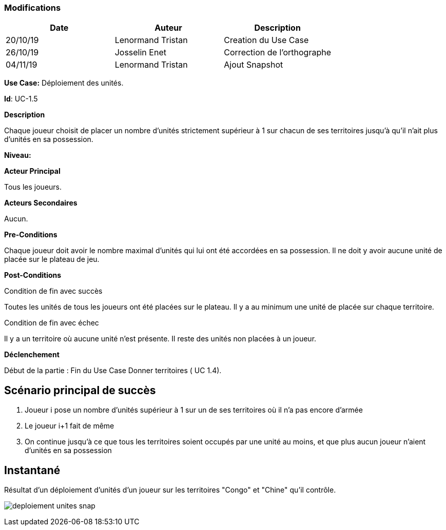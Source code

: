 === Modifications

[cols=",,",options="header",]
|===
|Date |Auteur |Description
| 20/10/19 | Lenormand Tristan | Creation du Use Case
| 26/10/19| Josselin Enet|Correction de l'orthographe
| 04/11/19| Lenormand Tristan| Ajout Snapshot
|===

*Use Case:* Déploiement des unités.

*Id*: UC-1.5

*Description* 

Chaque joueur choisit de placer un nombre d'unités strictement supérieur à 1 sur chacun
de ses territoires jusqu'à qu'il n'ait plus d'unités en sa possession.

*Niveau:* 

*Acteur Principal*

Tous les joueurs.

*Acteurs Secondaires*

Aucun.

*Pre-Conditions*

Chaque joueur doit avoir le nombre maximal d'unités qui lui ont été accordées en sa possession.
Il ne doit y avoir aucune unité de placée sur le plateau de jeu.

*Post-Conditions*

[.underline]#Condition de fin avec succès#

Toutes les unités de tous les joueurs ont été placées sur le plateau.
Il y a au minimum une unité de placée sur chaque territoire.


[.underline]#Condition de fin avec échec#

Il y a un territoire où aucune unité n'est présente.
Il reste des unités non placées à un joueur.

*Déclenchement*

Début de la partie : Fin du Use Case Donner territoires ( UC 1.4).


== Scénario principal de succès

[arabic]
. Joueur i pose un nombre d'unités supérieur à 1 sur un de ses territoires où il n'a pas encore d'armée
. Le joueur i+1 fait de même
. On continue jusqu'à ce que tous les territoires soient occupés par une unité au moins, et que plus aucun joueur n'aient d'unités en sa possession


== Instantané

Résultat d'un déploiement d'unités d'un joueur sur les territoires "Congo" et "Chine" qu'il contrôle.

image:deploiement-unites-snap.png[]





